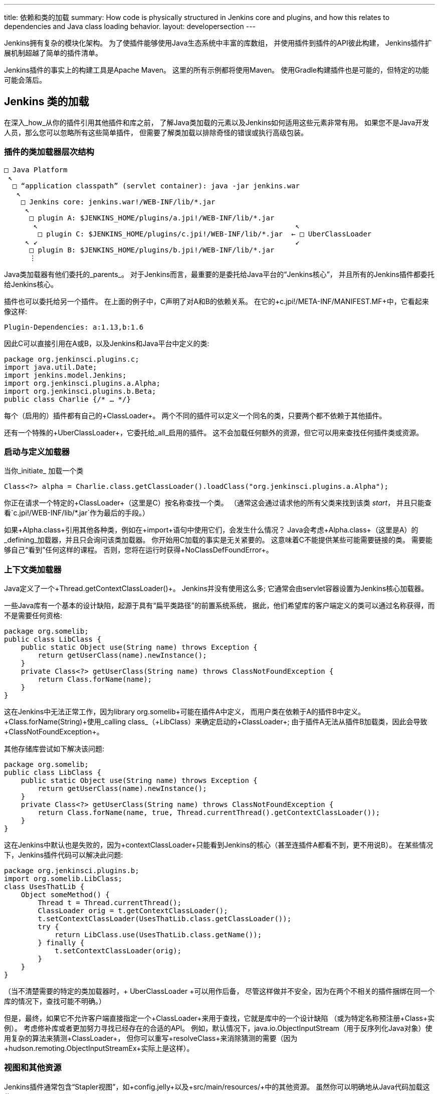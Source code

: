 ---
title: 依赖和类的加载
summary: How code is physically structured in Jenkins core and plugins, and how this relates to dependencies and Java class loading behavior.
layout: developersection
---

Jenkins拥有复杂的模块化架构。
为了使插件能够使用Java生态系统中丰富的库数组，
并使用插件到插件的API彼此构建，
Jenkins插件扩展机制超越了简单的插件清单。

Jenkins插件的事实上的构建工具是Apache Maven。
这里的所有示例都将使用Maven。
使用Gradle构建插件也是可能的，但特定的功能可能会落后。

## Jenkins 类的加载

在深入_how_从你的插件引用其他插件和库之前，
了解Java类加载的元素以及Jenkins如何适用这些元素非常有用。
如果您不是Java开发人员，那么您可以忽略所有这些简单插件，
但需要了解类加载以排除奇怪的错误或执行高级包装。

### 插件的类加载器层次结构

[source]
----
□ Java Platform
 ↖
  □ “application classpath” (servlet container): java -jar jenkins.war
   ↖
    □ Jenkins core: jenkins.war!/WEB-INF/lib/*.jar
     ↖
      □ plugin A: $JENKINS_HOME/plugins/a.jpi!/WEB-INF/lib/*.jar
       ↖                                                             ↖
        □ plugin C: $JENKINS_HOME/plugins/c.jpi!/WEB-INF/lib/*.jar  ← □ UberClassLoader
     ↖ ↙                                                             ↙
      □ plugin B: $JENKINS_HOME/plugins/b.jpi!/WEB-INF/lib/*.jar
      ⋮
----

Java类加载器有他们委托的_parents_。
对于Jenkins而言，最重要的是委托给Java平台的“Jenkins核心”，
并且所有的Jenkins插件都委托给Jenkins核心。

插件也可以委托给另一个插件。
在上面的例子中，C声明了对A和B的依赖关系。
在它的+c.jpi!/META-INF/MANIFEST.MF+中，它看起来像这样:

[source]
----
Plugin-Dependencies: a:1.13,b:1.6
----

因此C可以直接引用在A或B，以及Jenkins和Java平台中定义的类:

[source,java]
----
package org.jenkinsci.plugins.c;
import java.util.Date;
import jenkins.model.Jenkins;
import org.jenkinsci.plugins.a.Alpha;
import org.jenkinsci.plugins.b.Beta;
public class Charlie {/* … */}
----


每个（启用的）插件都有自己的+ClassLoader+。
两个不同的插件可以定义一个同名的类，只要两个都不依赖于其他插件。

还有一个特殊的+UberClassLoader+，它委托给_all_启用的插件。
这不会加载任何额外的资源，但它可以用来查找任何插件类或资源。

### 启动与定义加载器

当你_initiate_ 加载一个类

[source,java]
----
Class<?> alpha = Charlie.class.getClassLoader().loadClass("org.jenkinsci.plugins.a.Alpha");
----

你正在请求一个特定的+ClassLoader+（这里是C）按名称查找一个类。
（通常这会通过请求他的所有父类来找到该类 _start_，
并且只能查看`c.jpi!/WEB-INF/lib/*.jar`作为最后的手段。）

如果+Alpha.class+引用其他各种类，例如在+import+语句中使用它们，会发生什么情况？
Java会考虑+Alpha.class+（这里是A）的_defining_加载器，并且只会询问该类加载器。
你开始用C加载的事实是无关紧要的。
这意味着C不能提供某些可能需要链接的类。
需要能够自己“看到”任何这样的课程。
否则，您将在运行时获得+NoClassDefFoundError+。

### 上下文类加载器

Java定义了一个+Thread.getContextClassLoader()+。
Jenkins并没有使用这么多; 它通常会由servlet容器设置为Jenkins核心加载器。

一些Java库有一个基本的设计缺陷，起源于具有“扁平类路径”的前置系统系统，
据此，他们希望库的客户端定义的类可以通过名称获得，而不是需要任何资格:

[source,java]
----
package org.somelib;
public class LibClass {
    public static Object use(String name) throws Exception {
        return getUserClass(name).newInstance();
    }
    private Class<?> getUserClass(String name) throws ClassNotFoundException {
        return Class.forName(name);
    }
}
----

这在Jenkins中无法正常工作，因为library +org.somelib+可能在插件A中定义，
而用户类在依赖于A的插件B中定义。
+Class.forName(String)+使用_calling class_（+LibClass+）来确定启动的+ClassLoader+;
由于插件A无法从插件B加载类，因此会导致+ClassNotFoundException+。

其他存储库尝试如下解决该问题:

[source,java]
----
package org.somelib;
public class LibClass {
    public static Object use(String name) throws Exception {
        return getUserClass(name).newInstance();
    }
    private Class<?> getUserClass(String name) throws ClassNotFoundException {
        return Class.forName(name, true, Thread.currentThread().getContextClassLoader());
    }
}
----

这在Jenkins中默认也是失败的，因为+contextClassLoader+只能看到Jenkins的核心（甚至连插件A都看不到，更不用说B）。
在某些情况下，Jenkins插件代码可以解决此问题:

[source,java]
----
package org.jenkinsci.plugins.b;
import org.somelib.LibClass;
class UsesThatLib {
    Object someMethod() {
        Thread t = Thread.currentThread();
        ClassLoader orig = t.getContextClassLoader();
        t.setContextClassLoader(UsesThatLib.class.getClassLoader());
        try {
            return LibClass.use(UsesThatLib.class.getName());
        } finally {
            t.setContextClassLoader(orig);
        }
    }
}
----

（当不清楚需要的特定的类加载器时，+ UberClassLoader +可以用作后备，
尽管这样做并不安全，因为在两个不相关的插件捆绑在同一个库的情况下，查找可能不明确。）

但是，最终，如果它不允许客户端直接指定一个+ClassLoader+来用于查找，它就是库中的一个设计缺陷
（或为特定名称预注册+Class+实例）。
考虑修补库或者更加努力寻找已经存在的合适的API。
例如，默认情况下，+java.io.ObjectInputStream+（用于反序列化Java对象）使用复杂的算法来猜测+ClassLoader+，
但你可以重写+resolveClass+来消除猜测的需要（因为+hudson.remoting.ObjectInputStreamEx+实际上是这样）。

### 视图和其他资源

Jenkins插件通常包含“Stapler视图”，如+config.jelly+以及+src/main/resources/+中的其他资源。
虽然你可以明确地从Java代码加载这些:

[source,java]
----
package org.jenkinsci.plugins.a;
public class Alpha {
    /** loads {@code /org/jenkinsci/plugins/a/config.txt} from {@code a.jpi!/WEB-INF/lib/a.jar} */
    static URL config() throws IOException {
        return Alpha.class.getResource("config.txt");
    }
}
----

通常这些资源将以您的名义加载，例如依照Jenkins的惯例寻找一个视图。
在这种情况下，通过+UberClassLoader+查找，因此您的资源路径（+/org/jenkinsci/plugins/a/config.txt+）
最好是全球独一无二的。

用于本地化的+Messages.properties+有点不同，
因为在构建过程中实际编译为+Messages.class+
并因此表现得像你的插件代码中静态引用的任何其他Java类:

[source,java]
----
package org.jenkinsci.plugins.a;
public class Alpha {
    /** compiled from {@code /org/jenkinsci/plugins/a/Messages.properties#Alpha.message} */
    static String message() throws IOException {
        return Messages.Alpha_message();
    }
}
----

## 依赖于其他插件

让你的插件依赖于其他插件是很容易的：只需手动或使用你最喜欢的IDE，在你的POM中声明依赖关系。

[source,xml]
----
<dependencies>
    <dependency>
        <groupId>org.jenkins-ci.plugins</groupId>
        <artifactId>a</artifactId>
        <version>1.13</version>
    </dependency>
    <dependency>
        <groupId>org.jenkins-ci.plugins</groupId>
        <artifactId>b</artifactId>
        <version>1.6</version>
    </dependency>
</dependencies>
----

Jenkins插件的Maven包装类型理解为将其转换为+Plugin-Dependencies+清单头，
这将由Jenkins插件管理器以及更新中心和其他工具来理解。

Maven编译器插件类似地理解，在构建插件时，应该将+a-1.13.jar+和+b-1.6.jar+添加到您的类路径中。

### 扩展和控制反转

“服务定位器”模式用于整个Jenkins的模块化和可扩展性。
例如，如果一个插件（或核心）定义了一个API

[source,java]
----
package org.jenkinsci.plugins.someapi;
import hudson.ExtensionPoint;
public interface Checker extends ExtensionPoint {
    boolean doesThisSeemOK(String input);
}
----

然后另一个插件可能会声明对该API的依赖关系

[source,xml]
----
<dependency>
    <groupId>org.jenkins-ci.plugins</groupId>
    <artifactId>someapi</artifactId>
    <version>1.0</version>
</dependency>
----

并添加扩展:

[source,java]
----
package org.jenkinsci.plugins.somethingelse;
import hudson.Extension;
import org.jenkinsci.plugins.someapi.Checker;
@Extension
public class MyChecker implements Checker {
    @Override
    public boolean doesThisSeemOK(String input) {
        return !input.contains("/");
    }
}
----

现在任何能够链接到+someapi+的代码都可以使用这些实现;
最常见的是在同一个API插件中完成:

[source,java]
----
package org.jenkinsci.plugins.someapi;
import hudson.ExtensionList;
class RunsChecks {
    static boolean allFine(String input) {
        for (Checker c : ExtensionList.lookup(Checker.class)) {
            if (!c.doesThisSeemOK(input)) {
                return false;
            }
        }
        return true;
    }
}
----

理解这一点非常重要，尽管+MyChecker+需要链接到+Checker+，强制使用+dependency+，
+RunsChecks+ _not_需要能够链接到+MyChecker+（或任何其他实现）。
虽然局部变量+c+的实现类可能在+somethingelse+插件中，
它只需要关心_declared type_ +Checker+。

## 捆绑第三方库

有时插件需要使用Java平台以外的Java库和Jenkins本身。
例如，连接到特定服务的插件可能会使用供应商提供的Java SDK。

这样做原则上非常简单。
只需简单声明Maven依赖该库:

[source,xml]
----
<dependency>
    <groupId>com.yoyodyne.cloud</groupId>
    <artifactId>cloud-access-sdk</artifactId>
    <version>1.0</version>
</dependency>
----

（假设该存储库在Maven中心可以得到。
如果不能，可以将工件上传到Jenkins Artifactory存储库以供插件使用。
请向开发者名单寻求帮助。
*not*试图在源代码控制中保留这样的二进制文件。

除了在编译期间提供SDK类（比如+com.yoyodyne.cloud.*+）之外，
用于创建Jenkins插件的+maven-hpi-plugin+会注意到依赖关系本身并不是一个Jenkins插件，
而不是_bundle_里面 +yourplugin.hpi+ 作为 +WEB-INF/lib/cloud-access-sdk-1.0.jar+。 

在运行时，插件类加载器将从+WEB-INF/lib/cloud-access-sdk-1.0.jar+加载类，

就像从+WEB-INF/lib/yourplugin.jar+（你的插件自己的代码，从+src/main/java/+ 和 +src/main/resources/+）一样。
因此你的插件的类可以引用该库中的类。
其他插件依赖于您的插件也可以。

### 为junk检查 +WEB-INF/lib/*.jar+ 

注意Maven依赖包括 _all transitive_ 依赖。
捆绑库时可能会导致意外的结果。
例如 +com.yoyodyne.cloud:cloud-access-sdk+的POM可能会声明它需要 +commons-net:commons-net:3.5+。
你的插件也会因此捆绑+commons-net-3.5.jar+ 。
如果你不小心，+WEB-INF/lib/+可能会填满数兆字节的东西，但实际上并未使用。

### 使用库包装插件

在实践中，Jenkins功能插件捆绑各种第三方库是不可取的。
通常，其他插件需要一些相同的库，因此多个插件将捆绑拷贝。
即使所有这些副本碰巧是完全相同的版本，“下游”插件也可能导致链接错误。
用户将结束下载相同代码的多个副本，
增加产品和+$JENKINS_HOME/plugins/+大小，加载更新中心，延迟HotSpot编译器等。

另一个问题是，更新库版本在多个插件中独立捆绑时变得难以集中。
虽然每个插件定义一个库的确切版本确实可以降低API兼容性错误的风险，
但是当新的安全漏洞（或其他重要修补程序）宣布时，保证更新库是不重要的。

为了集中化图书馆管理，您可以定义一个_wrapper_插件，或者找到其他人已经定义的插件。
这是一个Jenkins插件，它不包含它自己的源代码，只是在某些库上包含+dependency+。
在更新中心发布后，其他“功能”插件可以声明简单的插件到插件的依赖于它，从而使用该库。

偶尔，在包装器插件本身中包含一些API类是有意义的，
任何使用该库的Jenkins代码都会合理地需要一些样板适配器来适应标准的Jenkins设施。

为了降低使用不兼容的更改中断插件功能的库插件更新的风险，
建议在封装插件的+artifactId+中包含库的主要版本，例如+commons-lang3+。
（假设库遵循类似http://semver.org/ [语义版本]）的一些东西。）
因此可能会同时加载多个主要版本。
当然，这意味着关键修复必须作为所有发行版本的更新发布，因此只能为库的_supported_版本执行此操作。


### +pluginFirstClassLoader+ 和它的不满

Java类加载器以及Jenkins插件类加载器的默认行为，
是首先通过向父装载器请求该名称的类来服务+loadClass+请求，
并且只有当它不能检查该类是否可以在启动加载器中存在的JAR之间定义时。
这通常是合理的，因为它可以确保来自不同的插件的字节码中提到的类型
在运行时解析为相同的+Class+对象，从而允许API使用共享类型签名工作。

然而，有时候并不希望父母先被搜索。
例如，Jenkins核心目前捆绑了大量的第三方库，并将其所有软件包公开给插件。
对于这个问题，一些插件绑定了第三方库，然后偶然暴露出来
到需要依赖捆绑插件中定义的API的其他插件。
如果一个插件也需要一些相同库的变体供它自己使用，它会令人惊讶地无法加载它，
因为父类加载器会先找到它。

为了避免这种行为，可以在插件的Maven POM中设置一个标志 https://jenkinsci.github.io/maven-hpi-plugin/hpi-mojo.html#pluginFirstClassLoader[+pluginFirstClassLoader+]。
（这只是生成一个JAR清单条目，在运行时由Jenkins插件系统解释。）
该标志指示插件类加载器为任何提及的类名称_first_ 检查其自己的JAR。
使用此模式时必须非常小心，因为任何通常在核心（或“上游”插件）中定义的类型，
在您调用的方法的Java签名的任何部分中都提到了这一点，因此它们不得在您的JAR中重复使用，否则会导致链接错误。
因此，最好保留给纯粹由内部实现使用的库。

一个更加有限的标志是+maskClasses+，它只阻塞来自父装载器的选定类或包，而不是所有东西。
您必须在Java链接器的传递闭包下手动验证被屏蔽的类是否完整：
例如，从捆绑在Jenkins核心的库中屏蔽一个软件包而不是另一个软件包可能会使被屏蔽的软件包中的类无法解析。
有一个相关标志+globalMaskClasses+，用于调整_every loaded plugin_的行为，以基本覆盖Java平台的组件。

如果您不理解本节的任何部分，请不要使用这些选项。 即使你做了，也要三思。

### Shading

另一种独揽库依赖关系和类加载复杂性的方法大致被称为_shading_，
以 https://maven.apache.org/plugins/maven-shade-plugin/[Maven Shade插件]为例（虽然可能有多种技术）。

在这种情况下，不是试图控制给定的+classLoader.loadClass("org.apache.commons.lang.StringUtils")+ 调用找到定义的加载器的位置，
这个想法是将整个库捆绑在一个独立的包前缀下，重写所有静态和反射类（或资源）负载，
既可以在库中，也可以从插件中定义的代码进行捆绑。
因此+your-plugin.hpi!/WEB-INF/lib/commons-lang-shaded.jar+ 可能包含 +org/jenkinsci/plugins/yourplugin/commonslang/StringUtils.class+等条目;
和插件源代码一样

[source,java]
----
import org.apache.commons.lang.StringUtils;
// …
if (StringUtils.isEmpty(arg)) {/* … */}
----

会导致+your-plugin.hpi!/WEB-INF/lib/classes.jar+ 中的字节码在其常量池中引用+org.jenkinsci.plugins.yourplugin.commonslang.StringUtils+类型。
由于该类型名称在整个Jenkins JVM中是唯一的，因此不存在从错误位置加载的风险;
从Jenkins的角度来看，就好像你将整个Commons Lang库复制并粘贴到插件的一些源中。

虽然这个系统确实解决了链接错误的风险，但它并没有减少Jenkins中库的版本数量，
如库封装器一节所述。
然而，在某些情况下，库包装器本身也会将其用于官方目的，
以便于这样封装的库就会出现在一个包名称下，表明主要的发行版本。
因此，使用包装库的插件会引用重新包装的名称:

[source,java]
----
import org.jenkinsci.commons_lang2.StringUtils;
----

## +@Restricted+ 注解

Java中的+public+修饰符允许从系统中的任何其他类访问类型，方法，构造函数和字段，以便与定义类型进行链接。
因此它是API的一部分，+protected+成员也是。

然而，在某些情况下，出于技术原因而不是出于定义API的目的而使用这些访问修饰符：
可能需要从同一插件中的另一个包中的类访问方法，以防止使用默认包访问;
一个+@extension+需要+public+来允许Jenkins服务加载器实例化它;
+FormValidation doCheckName(@QueryParameter String value)+方法必须是+public+，以便将其作为Stapler Web方法公开，从而将其公开为表单上的JavaScript。

在这种情况下，您应该阻止该成员被外部代码使用：
不必要的API添加存在有可能以无意的方式使用的风险，
并迫使你的插件或多或少地永远维护成员，以免向后兼容性被破坏。
这可以通过使用Jenkins代码中的特殊注释来完成:

[source,java]
----
@Restricted(NoExternalUse.class)
@Extension
public class MyListener extends ItemListener {/* … */}
----

尝试引用+MyListener+的其他插件将收到构建时错误。
因此，您可以随时重命名，移动，删除或以其他方式修改+MyListener+。

有几种限制可用; 详情请咨询Javadoc。

该系统对使用+java.lang.reflect+的访问没有影响。

## +JenkinsRule+ 与 +acceptance-test-harness+ 类加载

Jenkins有三种主要的自动化测试类别:

* 单元测试，包括模拟框架，如PowerMock。
* 基于+jenkins-test-harness+中定义的+JenkinsRule+ API的功能测试。
* 验收测试位于+acceptance-test-harness+ 库中。

这些对生产Jenkins服务器中运行的插件代码的类加载行为具有不同的保真度。
单元测试只是选择在Maven的+test+范围内定义的Java类路径（+java.class.path+）。

验收测试运行完整的Jenkins服务器并使用Jenkins的正常机制安装插件（包括正在测试的插件）。
由于测试不会针对Jenkins运行时中定义的任何类型（仅针对Selenium Web驱动程序）进行编译或链接，
甚至不像Jenkins那样运行在相同的JVM上，它与Jenkins的类加载没有任何相互作用。
因此，在验收测试中运行的插件的类加载行为可以假定为与生产中相同。

功能测试中的类加载在行为上是中等的，但更接近于单元测试。
测试代码_does_链接针对Jenkins核心和（+test+ -范围的）插件类型，
而且Java类路径中的所有内容实际上都是在Java的应用程序类加载器中加载的，包括+test+ 范围中的插件。
这意味着插件元数据中的某些错误（例如误用+pluginFirstClassLoader+）可能会被忽视。

(+JenkinsRule+ 确实启动了真正的Jenkins服务，并且在某些情况下，可以安装不在Java类路径中的其他插件。
这些得到他们自己的类加载器。)

https://issues.jenkins-ci.org/browse/JENKINS-41827[JENKINS-41827]提出了一个+JenkinsRule+的变体，它将保留大部分便利
但确保更加真实的类加载行为，以帮助早点发现错误。

## Jenkins 模块

+jenkins.war+ 包含一些称为_modules_的组件，它们像插件一样被构建和打包，并且可以引用Jenkins核心中定义的类型，
但它们与核心捆绑在一起，并且不能由插件管理器中的用户管理。
这种设计的通常原因是包含无法禁用的功能，
或者在插件完全初始化之前必须在Jenkins启动序列的早期出现。

对于类加载的目的，这些组件的行为与内核中捆绑的的任何其他组件一样：模块不会获得它们自己的类加载器。
对于Maven依赖管理的目的，如果插件希望使用它们的API，则可以声明依赖于这些模块的+provided+-范围，
以核心选择与核心基准版本中捆绑的版本相同的版本。

## 可编程核心组件

有时期望插件依赖于某些组件的更新版本，而不是Jenkins核心版本中捆绑的版本作为基准。
建议的功能 https://issues.jenkins-ci.org/browse/JENKINS-41196[JENKINS-41196]将使这成为可能。
撰写本文时正在审查中。
